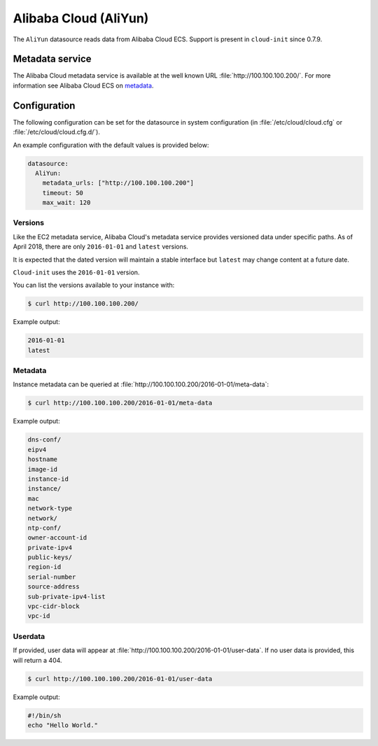 .. _datasource_aliyun:

Alibaba Cloud (AliYun)
**********************

The ``AliYun`` datasource reads data from Alibaba Cloud ECS. Support is
present in ``cloud-init`` since 0.7.9.

Metadata service
================

The Alibaba Cloud metadata service is available at the well known URL
:file:`http://100.100.100.200/`. For more information see Alibaba Cloud ECS
on `metadata`_.

Configuration
=============

The following configuration can be set for the datasource in system
configuration (in :file:`/etc/cloud/cloud.cfg` or
:file:`/etc/cloud/cloud.cfg.d/`).

An example configuration with the default values is provided below:

.. code-block:: yaml

   datasource:
     AliYun:
       metadata_urls: ["http://100.100.100.200"]
       timeout: 50
       max_wait: 120

Versions
--------

Like the EC2 metadata service, Alibaba Cloud's metadata service provides
versioned data under specific paths. As of April 2018, there are only
``2016-01-01`` and ``latest`` versions.

It is expected that the dated version will maintain a stable interface but
``latest`` may change content at a future date.

``Cloud-init`` uses the ``2016-01-01`` version.

You can list the versions available to your instance with:

.. code-block:: shell-session

   $ curl http://100.100.100.200/

Example output:

.. code-block::

   2016-01-01
   latest

Metadata
--------

Instance metadata can be queried at
:file:`http://100.100.100.200/2016-01-01/meta-data`:

.. code-block:: shell-session

   $ curl http://100.100.100.200/2016-01-01/meta-data

Example output:

.. code-block::

   dns-conf/
   eipv4
   hostname
   image-id
   instance-id
   instance/
   mac
   network-type
   network/
   ntp-conf/
   owner-account-id
   private-ipv4
   public-keys/
   region-id
   serial-number
   source-address
   sub-private-ipv4-list
   vpc-cidr-block
   vpc-id

Userdata
--------

If provided, user data will appear at
:file:`http://100.100.100.200/2016-01-01/user-data`.
If no user data is provided, this will return a 404.

.. code-block:: shell-session

   $ curl http://100.100.100.200/2016-01-01/user-data

Example output:

.. code-block::

   #!/bin/sh
   echo "Hello World."

.. LINKS
.. _metadata: https://www.alibabacloud.com/help/zh/faq-detail/49122.htm
